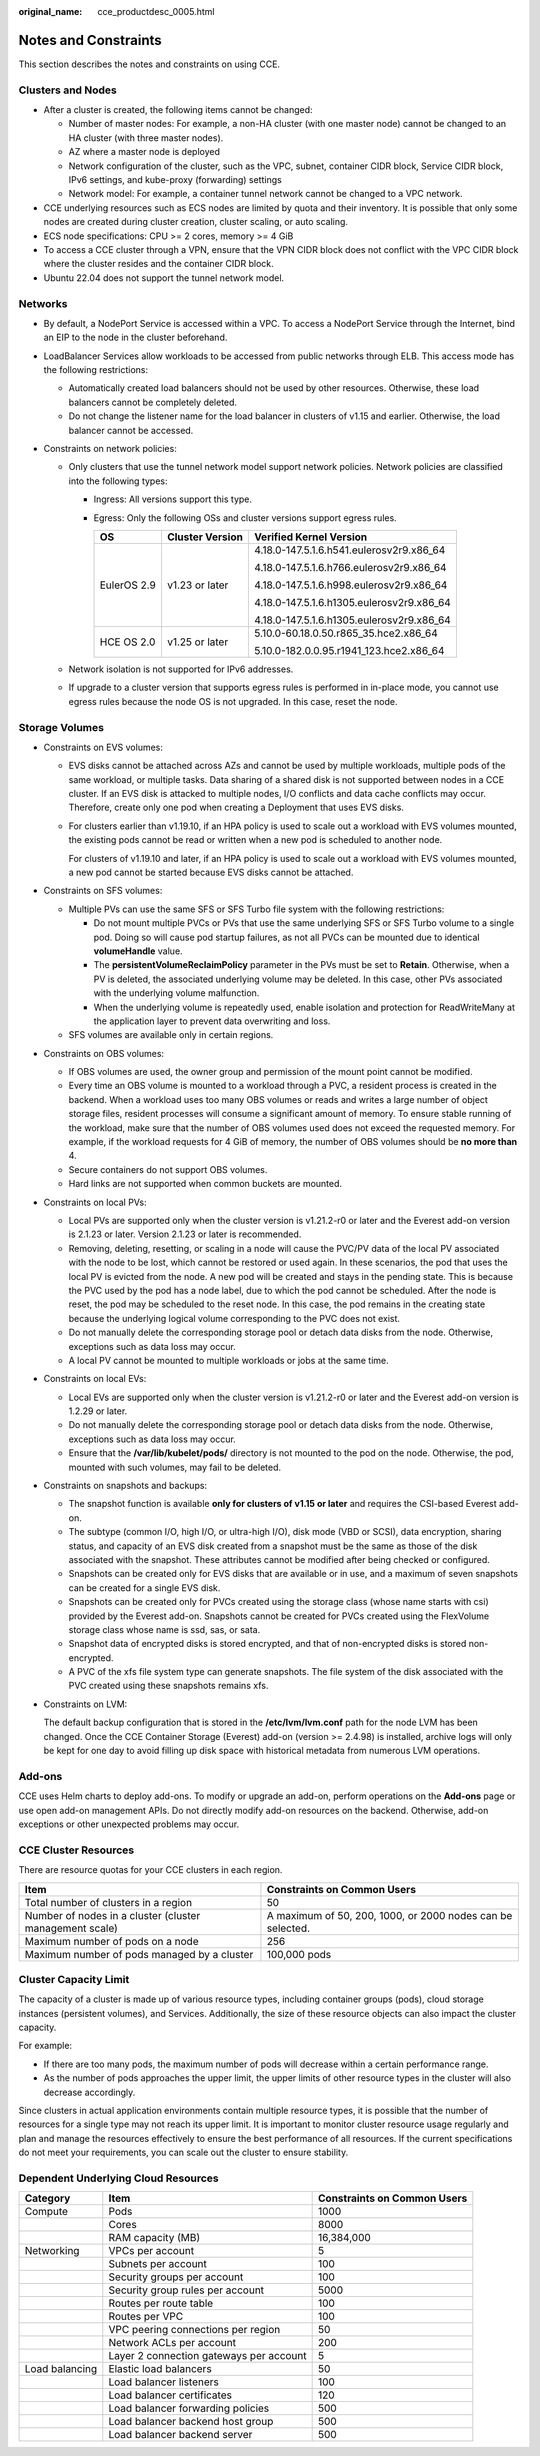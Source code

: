 :original_name: cce_productdesc_0005.html

.. _cce_productdesc_0005:

Notes and Constraints
=====================

This section describes the notes and constraints on using CCE.

Clusters and Nodes
------------------

-  After a cluster is created, the following items cannot be changed:

   -  Number of master nodes: For example, a non-HA cluster (with one master node) cannot be changed to an HA cluster (with three master nodes).
   -  AZ where a master node is deployed
   -  Network configuration of the cluster, such as the VPC, subnet, container CIDR block, Service CIDR block, IPv6 settings, and kube-proxy (forwarding) settings
   -  Network model: For example, a container tunnel network cannot be changed to a VPC network.

-  CCE underlying resources such as ECS nodes are limited by quota and their inventory. It is possible that only some nodes are created during cluster creation, cluster scaling, or auto scaling.
-  ECS node specifications: CPU >= 2 cores, memory >= 4 GiB
-  To access a CCE cluster through a VPN, ensure that the VPN CIDR block does not conflict with the VPC CIDR block where the cluster resides and the container CIDR block.
-  Ubuntu 22.04 does not support the tunnel network model.

Networks
--------

-  By default, a NodePort Service is accessed within a VPC. To access a NodePort Service through the Internet, bind an EIP to the node in the cluster beforehand.
-  LoadBalancer Services allow workloads to be accessed from public networks through ELB. This access mode has the following restrictions:

   -  Automatically created load balancers should not be used by other resources. Otherwise, these load balancers cannot be completely deleted.
   -  Do not change the listener name for the load balancer in clusters of v1.15 and earlier. Otherwise, the load balancer cannot be accessed.

-  Constraints on network policies:

   -  Only clusters that use the tunnel network model support network policies. Network policies are classified into the following types:

      -  Ingress: All versions support this type.
      -  Egress: Only the following OSs and cluster versions support egress rules.

         +-----------------------+-----------------------+------------------------------------------+
         | OS                    | Cluster Version       | Verified Kernel Version                  |
         +=======================+=======================+==========================================+
         | EulerOS 2.9           | v1.23 or later        | 4.18.0-147.5.1.6.h541.eulerosv2r9.x86_64 |
         |                       |                       |                                          |
         |                       |                       | 4.18.0-147.5.1.6.h766.eulerosv2r9.x86_64 |
         |                       |                       |                                          |
         |                       |                       | 4.18.0-147.5.1.6.h998.eulerosv2r9.x86_64 |
         |                       |                       |                                          |
         |                       |                       | 4.18.0-147.5.1.6.h1305.eulerosv2r9.x86_64|
         |                       |                       |                                          |
         |                       |                       | 4.18.0-147.5.1.6.h1305.eulerosv2r9.x86_64|
         +-----------------------+-----------------------+------------------------------------------+
         | HCE OS 2.0            | v1.25 or later        | 5.10.0-60.18.0.50.r865_35.hce2.x86_64    |
         |                       |                       |                                          |
         |                       |                       | 5.10.0-182.0.0.95.r1941_123.hce2.x86_64  |
         +-----------------------+-----------------------+------------------------------------------+

   -  Network isolation is not supported for IPv6 addresses.
   -  If upgrade to a cluster version that supports egress rules is performed in in-place mode, you cannot use egress rules because the node OS is not upgraded. In this case, reset the node.

Storage Volumes
---------------

-  Constraints on EVS volumes:

   -  EVS disks cannot be attached across AZs and cannot be used by multiple workloads, multiple pods of the same workload, or multiple tasks. Data sharing of a shared disk is not supported between nodes in a CCE cluster. If an EVS disk is attacked to multiple nodes, I/O conflicts and data cache conflicts may occur. Therefore, create only one pod when creating a Deployment that uses EVS disks.

   -  For clusters earlier than v1.19.10, if an HPA policy is used to scale out a workload with EVS volumes mounted, the existing pods cannot be read or written when a new pod is scheduled to another node.

      For clusters of v1.19.10 and later, if an HPA policy is used to scale out a workload with EVS volumes mounted, a new pod cannot be started because EVS disks cannot be attached.

-  Constraints on SFS volumes:

   -  Multiple PVs can use the same SFS or SFS Turbo file system with the following restrictions:

      -  Do not mount multiple PVCs or PVs that use the same underlying SFS or SFS Turbo volume to a single pod. Doing so will cause pod startup failures, as not all PVCs can be mounted due to identical **volumeHandle** value.
      -  The **persistentVolumeReclaimPolicy** parameter in the PVs must be set to **Retain**. Otherwise, when a PV is deleted, the associated underlying volume may be deleted. In this case, other PVs associated with the underlying volume malfunction.
      -  When the underlying volume is repeatedly used, enable isolation and protection for ReadWriteMany at the application layer to prevent data overwriting and loss.

   -  SFS volumes are available only in certain regions.

-  Constraints on OBS volumes:

   -  If OBS volumes are used, the owner group and permission of the mount point cannot be modified.
   -  Every time an OBS volume is mounted to a workload through a PVC, a resident process is created in the backend. When a workload uses too many OBS volumes or reads and writes a large number of object storage files, resident processes will consume a significant amount of memory. To ensure stable running of the workload, make sure that the number of OBS volumes used does not exceed the requested memory. For example, if the workload requests for 4 GiB of memory, the number of OBS volumes should be **no more than** 4.
   -  Secure containers do not support OBS volumes.
   -  Hard links are not supported when common buckets are mounted.

-  Constraints on local PVs:

   -  Local PVs are supported only when the cluster version is v1.21.2-r0 or later and the Everest add-on version is 2.1.23 or later. Version 2.1.23 or later is recommended.
   -  Removing, deleting, resetting, or scaling in a node will cause the PVC/PV data of the local PV associated with the node to be lost, which cannot be restored or used again. In these scenarios, the pod that uses the local PV is evicted from the node. A new pod will be created and stays in the pending state. This is because the PVC used by the pod has a node label, due to which the pod cannot be scheduled. After the node is reset, the pod may be scheduled to the reset node. In this case, the pod remains in the creating state because the underlying logical volume corresponding to the PVC does not exist.
   -  Do not manually delete the corresponding storage pool or detach data disks from the node. Otherwise, exceptions such as data loss may occur.
   -  A local PV cannot be mounted to multiple workloads or jobs at the same time.

-  Constraints on local EVs:

   -  Local EVs are supported only when the cluster version is v1.21.2-r0 or later and the Everest add-on version is 1.2.29 or later.
   -  Do not manually delete the corresponding storage pool or detach data disks from the node. Otherwise, exceptions such as data loss may occur.
   -  Ensure that the **/var/lib/kubelet/pods/** directory is not mounted to the pod on the node. Otherwise, the pod, mounted with such volumes, may fail to be deleted.

-  Constraints on snapshots and backups:

   -  The snapshot function is available **only for clusters of v1.15 or later** and requires the CSI-based Everest add-on.
   -  The subtype (common I/O, high I/O, or ultra-high I/O), disk mode (VBD or SCSI), data encryption, sharing status, and capacity of an EVS disk created from a snapshot must be the same as those of the disk associated with the snapshot. These attributes cannot be modified after being checked or configured.
   -  Snapshots can be created only for EVS disks that are available or in use, and a maximum of seven snapshots can be created for a single EVS disk.
   -  Snapshots can be created only for PVCs created using the storage class (whose name starts with csi) provided by the Everest add-on. Snapshots cannot be created for PVCs created using the FlexVolume storage class whose name is ssd, sas, or sata.
   -  Snapshot data of encrypted disks is stored encrypted, and that of non-encrypted disks is stored non-encrypted.
   -  A PVC of the xfs file system type can generate snapshots. The file system of the disk associated with the PVC created using these snapshots remains xfs.

-  Constraints on LVM:

   The default backup configuration that is stored in the **/etc/lvm/lvm.conf** path for the node LVM has been changed. Once the CCE Container Storage (Everest) add-on (version >= 2.4.98) is installed, archive logs will only be kept for one day to avoid filling up disk space with historical metadata from numerous LVM operations.

Add-ons
-------

CCE uses Helm charts to deploy add-ons. To modify or upgrade an add-on, perform operations on the **Add-ons** page or use open add-on management APIs. Do not directly modify add-on resources on the backend. Otherwise, add-on exceptions or other unexpected problems may occur.

CCE Cluster Resources
---------------------

There are resource quotas for your CCE clusters in each region.

+---------------------------------------------------------+------------------------------------------------------------+
| Item                                                    | Constraints on Common Users                                |
+=========================================================+============================================================+
| Total number of clusters in a region                    | 50                                                         |
+---------------------------------------------------------+------------------------------------------------------------+
| Number of nodes in a cluster (cluster management scale) | A maximum of 50, 200, 1000, or 2000 nodes can be selected. |
+---------------------------------------------------------+------------------------------------------------------------+
| Maximum number of pods on a node                        | 256                                                        |
+---------------------------------------------------------+------------------------------------------------------------+
| Maximum number of pods managed by a cluster             | 100,000 pods                                               |
+---------------------------------------------------------+------------------------------------------------------------+

Cluster Capacity Limit
----------------------

The capacity of a cluster is made up of various resource types, including container groups (pods), cloud storage instances (persistent volumes), and Services. Additionally, the size of these resource objects can also impact the cluster capacity.

For example:

-  If there are too many pods, the maximum number of pods will decrease within a certain performance range.
-  As the number of pods approaches the upper limit, the upper limits of other resource types in the cluster will also decrease accordingly.

Since clusters in actual application environments contain multiple resource types, it is possible that the number of resources for a single type may not reach its upper limit. It is important to monitor cluster resource usage regularly and plan and manage the resources effectively to ensure the best performance of all resources. If the current specifications do not meet your requirements, you can scale out the cluster to ensure stability.

Dependent Underlying Cloud Resources
------------------------------------

+----------------+-----------------------------------------+-----------------------------+
| Category       | Item                                    | Constraints on Common Users |
+================+=========================================+=============================+
| Compute        | Pods                                    | 1000                        |
+----------------+-----------------------------------------+-----------------------------+
|                | Cores                                   | 8000                        |
+----------------+-----------------------------------------+-----------------------------+
|                | RAM capacity (MB)                       | 16,384,000                  |
+----------------+-----------------------------------------+-----------------------------+
| Networking     | VPCs per account                        | 5                           |
+----------------+-----------------------------------------+-----------------------------+
|                | Subnets per account                     | 100                         |
+----------------+-----------------------------------------+-----------------------------+
|                | Security groups per account             | 100                         |
+----------------+-----------------------------------------+-----------------------------+
|                | Security group rules per account        | 5000                        |
+----------------+-----------------------------------------+-----------------------------+
|                | Routes per route table                  | 100                         |
+----------------+-----------------------------------------+-----------------------------+
|                | Routes per VPC                          | 100                         |
+----------------+-----------------------------------------+-----------------------------+
|                | VPC peering connections per region      | 50                          |
+----------------+-----------------------------------------+-----------------------------+
|                | Network ACLs per account                | 200                         |
+----------------+-----------------------------------------+-----------------------------+
|                | Layer 2 connection gateways per account | 5                           |
+----------------+-----------------------------------------+-----------------------------+
| Load balancing | Elastic load balancers                  | 50                          |
+----------------+-----------------------------------------+-----------------------------+
|                | Load balancer listeners                 | 100                         |
+----------------+-----------------------------------------+-----------------------------+
|                | Load balancer certificates              | 120                         |
+----------------+-----------------------------------------+-----------------------------+
|                | Load balancer forwarding policies       | 500                         |
+----------------+-----------------------------------------+-----------------------------+
|                | Load balancer backend host group        | 500                         |
+----------------+-----------------------------------------+-----------------------------+
|                | Load balancer backend server            | 500                         |
+----------------+-----------------------------------------+-----------------------------+
